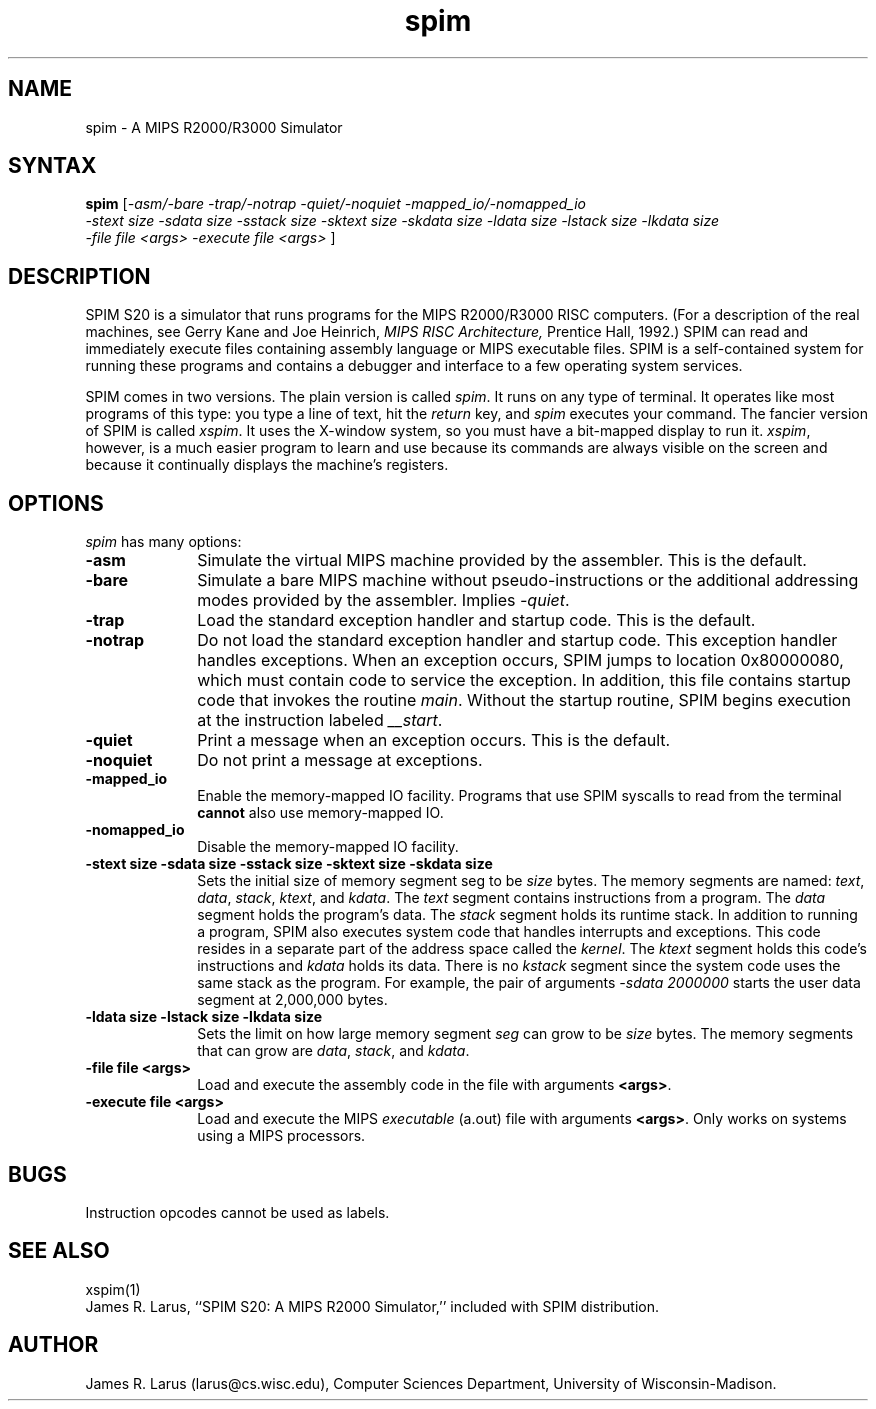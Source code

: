.\" $Header: /afs/cs.wisc.edu/p/larus/Software/larus/SPIM/RCS/spim.man,v 1.2 1994/11/21 16:08:06 larus Exp $
.TH spim 1
.SH NAME
spim \- A MIPS R2000/R3000 Simulator
.SH SYNTAX
.B spim
[\|\fI-asm/-bare\fP \fI-trap/-notrap\fP \fI-quiet/-noquiet\fP
\fI-mapped_io/-nomapped_io\fP
.br
\fI-stext size\fP \fI-sdata size\fP  \fI-sstack size\fP \fI-sktext
size\fP \fI-skdata size\fP
\fI-ldata size\fP \fI-lstack size\fP \fI-lkdata size\fP
.br
\fI-file file <args>\fP \fI-execute file <args>\fP \|]
.SH DESCRIPTION
SPIM S20 is a simulator that runs programs for the MIPS R2000/R3000
RISC computers. (For a description of the real machines, see Gerry
Kane and Joe Heinrich, \fIMIPS RISC Architecture,\fP Prentice Hall,
1992.) SPIM can read and immediately execute files containing assembly
language or MIPS executable files.  SPIM is a self-contained system
for running these programs and contains a debugger and interface to a
few operating system services.
.PP
SPIM comes in two versions.  The plain version is called \fIspim\fP.
It runs on any type of terminal.  It operates like most programs of
this type: you type a line of text, hit the \fIreturn\fP key, and
\fIspim\fP executes your command.  The fancier version of SPIM is
called \fIxspim\fP.  It uses the X-window system, so you must have a
bit-mapped display to run it.  \fIxspim\fP, however, is a much easier
program to learn and use because its commands are always visible on
the screen and because it continually displays the machine's
registers.
.SH OPTIONS
\fIspim\fP has many options:
.IP \fB-asm\fP 10
Simulate the virtual MIPS machine provided by the assembler.  This is
the default.
.IP \fB-bare\fP 10
Simulate a bare MIPS machine without pseudo-instructions or the
additional addressing modes provided by the assembler.  Implies
\fI-quiet\fP.
.IP \fB-trap\fP 10
Load the standard exception handler and startup code.  This is the default.
.IP \fB-notrap\fP 10
Do not load the standard exception handler and startup code.  This
exception handler handles exceptions.  When an exception occurs, SPIM
jumps to location 0x80000080, which must contain code to service the
exception.  In addition, this file contains startup code that invokes
the routine \fImain\fP.  Without the startup routine, SPIM begins
execution at the instruction labeled \fI__start\fP.
.IP \fB-quiet\fP 10
Print a message when an exception occurs.  This is the default.
.IP \fB-noquiet\fP 10
Do not print a message at exceptions.
.IP \fB-mapped_io\fP 10
Enable the memory-mapped IO facility.  Programs that use SPIM syscalls
to read from the terminal \fBcannot\fP also use memory-mapped IO.
.IP \fB-nomapped_io\fP 10
Disable the memory-mapped IO facility.
.IP "\fB-stext size\fP \fB-sdata size\fP \fB-sstack size\fP \fB-sktext size\fP \fB-skdata size\fP" 10
Sets the initial size of memory segment \fPseg\fP to be \fIsize\fP
bytes.  The memory segments are named: \fItext\fP, \fIdata\fP,
\fIstack\fP, \fIktext\fP, and \fIkdata\fP.  The \fItext\fP segment
contains instructions from a program.  The \fIdata\fP segment holds
the program's data.  The \fIstack\fP segment holds its runtime stack.
In addition to running a program, SPIM also executes system code that
handles interrupts and exceptions.  This code resides in a separate
part of the address space called the \fIkernel\fP.  The \fIktext\fP
segment holds this code's instructions and \fIkdata\fP holds its data.
There is no \fIkstack\fP segment since the system code uses the same
stack as the program.  For example, the pair of arguments \fI-sdata
2000000\fP starts the user data segment at 2,000,000 bytes.
.IP "\fB-ldata size\fP \fB-lstack size\fP \fB-lkdata size\fP" 10
Sets the limit on how large memory segment \fIseg\fP can grow to be
\fIsize\fP bytes.  The memory segments that can grow are \fIdata\fP,
\fIstack\fP, and \fIkdata\fP.
.IP "\fB-file file <args>\fP" 10
Load and execute the assembly code in the file with arguments \fB<args>\fP.
.IP "\fB-execute file <args>\fP" 10
Load and execute the MIPS \fIexecutable\fP (a.out) file with arguments
\fB<args>\fP. Only works on systems using a MIPS processors.
.SH "BUGS"
Instruction opcodes cannot be used as labels.
.SH "SEE ALSO"
xspim(1)
.br
James R. Larus, ``SPIM S20: A MIPS R2000 Simulator,''
included with SPIM distribution.
.SH AUTHOR
James R. Larus (larus@cs.wisc.edu), Computer Sciences Department,
University of Wisconsin\-Madison.
